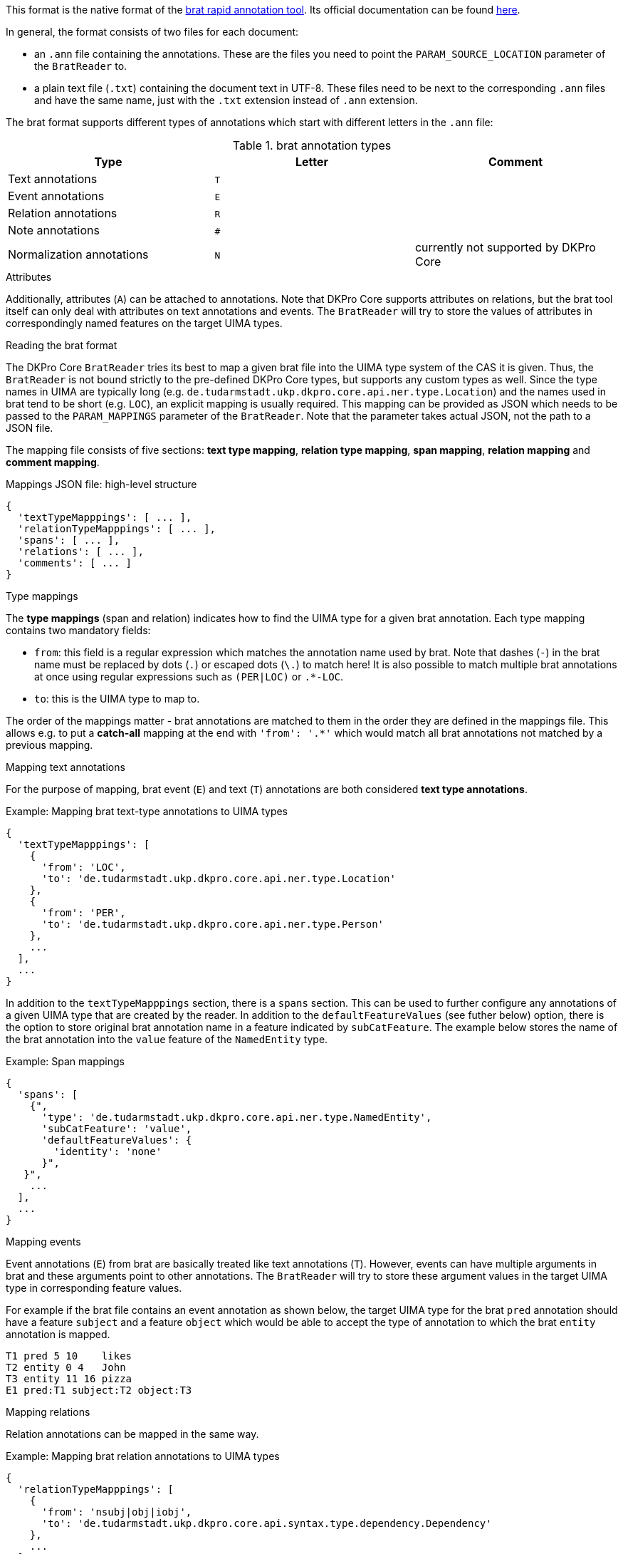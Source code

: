 // Copyright 2019
// Ubiquitous Knowledge Processing (UKP) Lab
// Technische Universität Darmstadt
// 
// Licensed under the Apache License, Version 2.0 (the "License");
// you may not use this file except in compliance with the License.
// You may obtain a copy of the License at
// 
// http://www.apache.org/licenses/LICENSE-2.0
// 
// Unless required by applicable law or agreed to in writing, software
// distributed under the License is distributed on an "AS IS" BASIS,
// WITHOUT WARRANTIES OR CONDITIONS OF ANY KIND, either express or implied.
// See the License for the specific language governing permissions and
// limitations under the License.

This format is the native format of the link:https://brat.nlplab.org[brat rapid annotation tool]. 
Its official documentation can be found link:https://brat.nlplab.org/standoff.html[here].

In general, the format consists of two files for each document:

* an `.ann` file containing the annotations. These are the files you need to point the 
  `PARAM_SOURCE_LOCATION` parameter of the `BratReader` to.
* a plain text file (`.txt`) containing the document text in UTF-8. These files need to be next to
  the corresponding `.ann` files and have the same name, just with the `.txt` extension instead of
  `.ann` extension.

The brat format supports different types of annotations which start with different letters in the
`.ann` file:

.brat annotation types
|====
| Type | Letter | Comment

| Text annotations
| `T`
|

| Event annotations
| `E`
|

| Relation annotations
| `R`
|

| Note annotations
| `#`
|

| Normalization annotations
| `N`
| currently not supported by DKPro Core
|====

.Attributes
Additionally, attributes (`A`) can be attached to annotations. Note that DKPro Core supports
attributes on relations, but the brat tool itself can only deal with attributes on text annotations
and events. The `BratReader` will try to store the values of attributes in correspondingly named
features on the target UIMA types.

.Reading the brat format
The DKPro Core `BratReader` tries its best to map a given brat file into the UIMA type system of the
CAS it is given. Thus, the `BratReader` is not bound strictly to the pre-defined DKPro Core types,
but supports any custom types as well. Since the type names in UIMA are typically long (e.g.
`de.tudarmstadt.ukp.dkpro.core.api.ner.type.Location`) and the names used in brat tend to be short 
(e.g. `LOC`), an explicit mapping is usually required. This mapping can be provided as JSON which
needs to be passed to the `PARAM_MAPPINGS` parameter of the `BratReader`. Note that the parameter
takes actual JSON, not the path to a JSON file.

The mapping file consists of five sections: *text type mapping*, *relation type mapping*, *span mapping*, *relation mapping* and *comment mapping*.

.Mappings JSON file: high-level structure
[source,json]
----
{
  'textTypeMapppings': [ ... ],
  'relationTypeMapppings': [ ... ],
  'spans': [ ... ],
  'relations': [ ... ],
  'comments': [ ... ]
}
----

.Type mappings
The *type mappings* (span and relation) indicates how to find the UIMA type for a given brat annotation. Each type mapping contains two mandatory fields:

* `from`: this field is a regular expression which matches the annotation name used by brat. Note that dashes (`-`) in the brat name must be replaced by dots (`.`) or escaped dots (`\.`) to match here! It is also possible to match multiple brat annotations at once using regular expressions such as `(PER|LOC)` or `.*-LOC`.
* `to`: this is the UIMA type to map to.

The order of the mappings matter - brat annotations are matched to them in the order they are
defined in the mappings file. This allows e.g. to put a *catch-all* mapping at the end with 
`'from': '.*'` which would match all brat annotations not matched by a previous mapping. 

.Mapping text annotations
For the purpose of mapping, brat event (`E`) and text (`T`) annotations are both considered
*text type annotations*.

.Example: Mapping brat text-type annotations to UIMA types
[source,json]
----
{
  'textTypeMapppings': [
    {
      'from': 'LOC',
      'to': 'de.tudarmstadt.ukp.dkpro.core.api.ner.type.Location'
    },
    {
      'from': 'PER',
      'to': 'de.tudarmstadt.ukp.dkpro.core.api.ner.type.Person'
    },
    ...
  ],
  ...
}
----

In addition to the `textTypeMapppings` section, there is a `spans` section. This can be used
to further configure any annotations of a given UIMA type that are created by the reader. In
addition to the `defaultFeatureValues` (see futher below) option, there is the option to store original
brat annotation name in a feature indicated by `subCatFeature`. The example below stores the name of
the brat annotation into the `value` feature of the `NamedEntity` type.

.Example: Span mappings
[source,json]
----
{
  'spans': [
    {",
      'type': 'de.tudarmstadt.ukp.dkpro.core.api.ner.type.NamedEntity',
      'subCatFeature': 'value',
      'defaultFeatureValues': {
        'identity': 'none'
      }",
   }",
    ...
  ],
  ...
}
----

.Mapping events
Event annotations (`E`) from brat are basically treated like text annotations (`T`). However, events
can have multiple arguments in brat and these arguments point to other annotations. The `BratReader`
will try to store these argument values in the target UIMA type in corresponding feature values.

For example if the brat file contains an event annotation as shown below, the target UIMA type for 
the brat `pred` annotation should have a feature `subject` and a feature `object` which would be able
to accept the type of annotation to which the brat `entity` annotation is mapped.

[source,brat]
----
T1 pred 5 10	likes
T2 entity 0 4	John
T3 entity 11 16	pizza
E1 pred:T1 subject:T2 object:T3
----

.Mapping relations
Relation annotations can be mapped in the same way.

.Example: Mapping brat relation annotations to UIMA types
[source,json]
----
{
  'relationTypeMapppings': [
    {
      'from': 'nsubj|obj|iobj',
      'to': 'de.tudarmstadt.ukp.dkpro.core.api.syntax.type.dependency.Dependency'
    },
    ...
  ],
  ...
}
----

In addition to the `textTypeMapppings` section, there is a `relations` section. Here, the features used
to represent the relation end points can be configured. The example matches all brat relation
annotations which have been mapped to the `Dependency` UIMA type. The first argument from the brat
relation is mapped to the `source` feature while the second argument is mapped to the `target`
feature. The option `flags1` or `flags2` can be set to `A` to indicate that either the offsets of the
first or second argument are used as the offsets of the created UIMA annotation. Also, the
`subCatFeature` and `defaultFeatureValues` already mentioned for the span mappings are supported.

.Example: Mapping brat relation annotations to UIMA types
[source,json]
----
{
  'relations': [
    {
      'type': 'de.tudarmstadt.ukp.dkpro.core.api.syntax.type.dependency.Dependency',
      'arg1': 'source',
      'arg2': 'target',
      'flags2': 'A',
      'subCatFeature': 'DependencyType',
      'defaultFeatureValues': {
        'flavour': 'basic'
      }
    },
    ...
  ],
  ...
}
----

.Mapping brat comments to UIMA
The *comment* field of annotations is the only free text field in brat (all others have a
controlled vocabulary). Sometimes the field is indeed used for comments. But sometimes, the
field is also used to store actual tags. In order to map comments to UIMA, a `comments`
section needs to be added to the mapping file. A comment mapping then consists of these
items:

* `type`: the name of a UIMA type to which the brat annotation was matched.
* `feature`: the feature of the UIMA type where the comment value should be stored
* `match` (optional): a regular expression indicating when to use this mapping rule.
* `replace` (optional): can be used to modify the value stores in the UIMA feature. If the
  `match` field includes capturing groups in its regular expression, these can be accessed
  here e.g. using `$1`. This can be used to normalize values.

Mind that the same type can appear multiple times if the comment field should be mapped
to different features depending on the comment value. The example below maps the comment
value to the `value` feature if the comment is `PER`, `LOC`, `ORG` or `MISC`. However, if
the value field is a URL, then the comment is mapped into the `identifier` feature.

.Example: Mapping brat relation annotations to UIMA types
[source,json]
----
{
  'comments': [
    {
      'type': 'de.tudarmstadt.ukp.dkpro.core.api.ner.type.NamedEntity',
      'feature': 'value',
      'match': '^(PER|LOC|ORG|MISC)$',
    },
    {
      'type': 'de.tudarmstadt.ukp.dkpro.core.api.ner.type.NamedEntity',
      'feature': 'identifier',
      'match': '^http://.*$'
    },
    ...
  ],
  ...
}
----


.Default feature values (text-type and relation annotations)
It may be desirable to set certain UIMA features as part of the conversion. E.g. when
reading dependency relation annotations, it may be useful to set the `flavour` feature
of the DKPro Core `Dependency` type to `basic`. This can be done by adding a 
`defaultFeatureValues` section to the mapping.


.Example: Default feature values
[source,json]
----
{
  'relationTypeMapppings': [
    {
      'from': 'nsubj|obj|iobj',
      'to': 'de.tudarmstadt.ukp.dkpro.core.api.syntax.type.dependency.Dependency',
      'defaultFeatureValues': {
        'flavour': 'basic'
      }
    },
    ...
  ],
  ...
}
----

Another use-case of default feature values is if the brat annotation label is actually a
concatenation of multiple tags which should be split up into multiple features at the UIMA
level:

.Example: Multiple default feature values 
[source,json]
----
{
  'textTypeMapppings': [
    {
      'from': 'top-left',
      'to': 'custom.Direction',
      'defaultFeatureValues': {
        'horizontal': 'left',
        'vertical': 'top'
      }
    },
    {
      'from': 'bottom-right',
      'to': 'custom.Direction',
      'defaultFeatureValues': {
        'horizontal': 'right',
        'vertical': 'bottom'
      }
    },
    ...
  ],
  ...
}
----

.Segmentation
Note that the brat annotation format does not have a built-in concept of token or sentence
boundaries. So unless these are explicitly annotated in the brat file and mapped to the DKPro Core
`Token` and `Sentence` types, there will not be any such annotations available. If you apply a
segmenter component (e.g. the DKPro Core  `BreakIteratorSegmenter`) to the output of the reader you 
will get token and sentence boundaries, but they *might* not coincide with the annotations boundaries
read from the brat file. Your mileage may vary.
